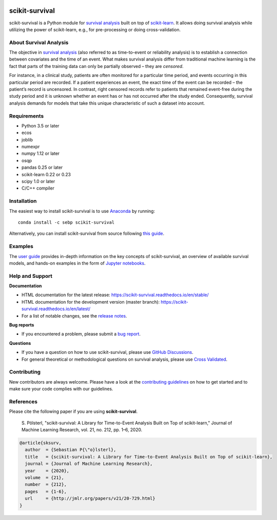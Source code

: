 |License| |Docs| |DOI|

|build-linux| |build-macos| |build-windows| |Codecov| |Codacy|

***************
scikit-survival
***************

scikit-survival is a Python module for `survival analysis`_
built on top of `scikit-learn <https://scikit-learn.org/>`_. It allows doing survival analysis
while utilizing the power of scikit-learn, e.g., for pre-processing or doing cross-validation.

=======================
About Survival Analysis
=======================

The objective in `survival analysis`_ (also referred to as time-to-event or reliability analysis)
is to establish a connection between covariates and the time of an event.
What makes survival analysis differ from traditional machine learning is the fact that
parts of the training data can only be partially observed – they are *censored*.

For instance, in a clinical study, patients are often monitored for a particular time period,
and events occurring in this particular period are recorded.
If a patient experiences an event, the exact time of the event can
be recorded – the patient’s record is uncensored. In contrast, right censored records
refer to patients that remained event-free during the study period and
it is unknown whether an event has or has not occurred after the study ended.
Consequently, survival analysis demands for models that take
this unique characteristic of such a dataset into account.

============
Requirements
============

- Python 3.5 or later
- ecos
- joblib
- numexpr
- numpy 1.12 or later
- osqp
- pandas 0.25 or later
- scikit-learn 0.22 or 0.23
- scipy 1.0 or later
- C/C++ compiler

============
Installation
============

The easiest way to install scikit-survival is to use
`Anaconda <https://www.anaconda.com/distribution/>`_ by running::

  conda install -c sebp scikit-survival

Alternatively, you can install scikit-survival from source
following `this guide <https://scikit-survival.readthedocs.io/en/stable/install.html#from-source>`_.

========
Examples
========

The `user guide <https://scikit-survival.readthedocs.io/en/stable/user_guide/index.html>`_ provides
in-depth information on the key concepts of scikit-survival, an overview of available survival models,
and hands-on examples in the form of `Jupyter notebooks <https://jupyter.org/>`_.

================
Help and Support
================

**Documentation**

- HTML documentation for the latest release: https://scikit-survival.readthedocs.io/en/stable/
- HTML documentation for the development version (master branch): https://scikit-survival.readthedocs.io/en/latest/
- For a list of notable changes, see the `release notes <https://scikit-survival.readthedocs.io/en/stable/release_notes.html>`_.

**Bug reports**

- If you encountered a problem, please submit a
  `bug report <https://github.com/sebp/scikit-survival/issues/new?template=bug_report.md>`_.

**Questions**

- If you have a question on how to use scikit-survival, please use `GitHub Discussions <https://github.com/sebp/scikit-survival/discussions>`_.
- For general theoretical or methodological questions on survival analysis, please use
  `Cross Validated <https://stats.stackexchange.com/questions/tagged/survival>`_.

============
Contributing
============

New contributors are always welcome. Please have a look at the
`contributing guidelines <https://scikit-survival.readthedocs.io/en/latest/contributing.html>`_
on how to get started and to make sure your code complies with our guidelines.

==========
References
==========

Please cite the following paper if you are using **scikit-survival**.

  S. Pölsterl, "scikit-survival: A Library for Time-to-Event Analysis Built on Top of scikit-learn,"
  Journal of Machine Learning Research, vol. 21, no. 212, pp. 1–6, 2020.

.. code::

  @article{sksurv,
    author  = {Sebastian P{\"o}lsterl},
    title   = {scikit-survival: A Library for Time-to-Event Analysis Built on Top of scikit-learn},
    journal = {Journal of Machine Learning Research},
    year    = {2020},
    volume  = {21},
    number  = {212},
    pages   = {1-6},
    url     = {http://jmlr.org/papers/v21/20-729.html}
  }

.. |License| image:: https://img.shields.io/badge/license-GPLv3-blue.svg
  :target: COPYING
  :alt: License

.. |Codecov| image:: https://codecov.io/gh/sebp/scikit-survival/branch/master/graph/badge.svg
  :target: https://codecov.io/gh/sebp/scikit-survival
  :alt: codecov

.. |Codacy| image:: https://api.codacy.com/project/badge/Grade/17242004cdf6422c9a1052bf1ec63104
   :target: https://www.codacy.com/app/sebp/scikit-survival?utm_source=github.com&utm_medium=referral&utm_content=sebp/scikit-survival&utm_campaign=badger
   :alt: Codacy Badge

.. |Docs| image:: https://readthedocs.org/projects/scikit-survival/badge/?version=latest
  :target: https://scikit-survival.readthedocs.io/en/latest/
  :alt: readthedocs.org

.. |DOI| image:: https://zenodo.org/badge/77409504.svg
   :target: https://zenodo.org/badge/latestdoi/77409504
   :alt: Digital Object Identifier (DOI)

.. |build-linux| image:: https://github.com/sebp/scikit-survival/workflows/Linux/badge.svg?branch=master
  :target: https://github.com/sebp/scikit-survival/actions?query=workflow%3ALinux+branch%3Amaster+
  :alt: Linux Build Status

.. |build-macos| image:: https://github.com/sebp/scikit-survival/workflows/macOS/badge.svg?branch=master
  :target: https://github.com/sebp/scikit-survival/actions?query=workflow%3AmacOS+branch%3Amaster+
  :alt: macOS Build Status

.. |build-windows| image:: https://ci.appveyor.com/api/projects/status/github/sebp/scikit-survival?branch=master&svg=true
   :target: https://ci.appveyor.com/project/sebp/scikit-survival
   :alt: Windows Build Status on AppVeyor

.. _survival analysis: https://en.wikipedia.org/wiki/Survival_analysis

